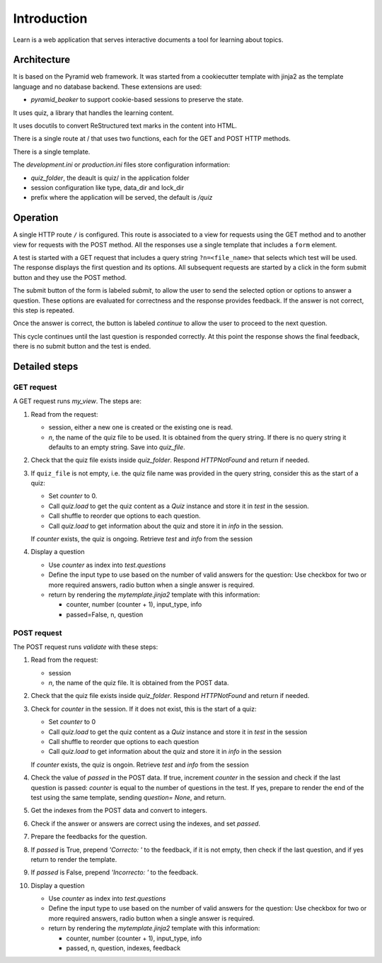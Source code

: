 ------------
Introduction
------------

Learn is a web application that serves interactive documents a tool
for learning about topics.


Architecture
============

It is based on the Pyramid web framework. It was started from a
cookiecutter template with jinja2 as the template language and no
database backend. These extensions are used:

- `pyramid_beaker` to support cookie-based sessions to preserve the
  state.

It uses quiz, a library that handles the learning content.

It uses docutils to convert ReStructured text marks in the content into
HTML.

There is a single route at / that uses two functions, each for the GET
and POST HTTP methods.

There is a single template.

The `development.ini` or `production.ini` files store configuration
information:

- `quiz_folder`, the deault is quiz/ in the application folder
- session configuration like type, data_dir and lock_dir
- prefix where the application will be served, the default is `/quiz`

Operation
=========

A single HTTP route ``/`` is configured. This route is associated to a
view for requests using the GET method and to another view for
requests with the POST method.  All the responses use a single
template that includes a ``form`` element.

A test is started with a GET request that includes a query string
``?n=<file_name>`` that selects which test will be used.  The response
displays the first question and its options.  All subsequent requests
are started by a click in the form submit button and they use the POST
method.

The submit button of the form is labeled `submit`, to allow the user
to send the selected option or options to answer a question.  These
options are evaluated for correctness and the response provides
feedback. If the answer is not correct, this step  is repeated.

Once the answer is correct, the button is labeled `continue` to allow
the user to proceed to the next question.

This cycle continues until the last question is responded correctly.
At this point the response shows the final feedback, there is no
submit button and the test is ended.


Detailed steps
==============

GET request
-----------

A GET request runs `my_view`. The steps are:

#. Read from the request:

   - session, either a new one is created or the existing one is read.
   - `n`, the name of the quiz file to be used.  It is obtained from
     the query string.  If there is no query string it defaults to an
     empty string.  Save into `quiz_file`.

#. Check that the quiz file exists inside `quiz_folder`.  Respond
   `HTTPNotFound` and return if needed.

#. If ``quiz_file`` is not empty, i.e. the quiz file name was provided
   in the query string, consider this as the start of a quiz:

   - Set `counter` to 0.
   - Call `quiz.load` to get the quiz content as a `Quiz` instance
     and store it in `test` in the session.
   - Call shuffle to reorder que options to each question.
   - Call `quiz.load` to get information about the quiz and store it
     in `info` in the session.
     
   If `counter` exists, the quiz is ongoing. Retrieve `test` and `info`
   from the session

#. Display a question

   - Use `counter` as index into `test.questions`
   - Define the input type to use based on the number of valid
     answers for the question:  Use checkbox for two or more required answers,
     radio button when a single answer is required.
   - return by rendering the `mytemplate.jinja2` template with this information:

     - counter, number (counter + 1), input_type, info
     - passed=False, n, question



POST request
------------

The POST request runs `validate` with these steps:

#. Read from the request:

   - session
   - `n`, the name of the quiz file. It is obtained from the POST
     data.

#. Check that the quiz file exists inside `quiz_folder`.  Respond
   `HTTPNotFound` and return if needed.

#. Check for `counter` in the session. If it does not exist, this is the
   start of a quiz:

   - Set `counter` to 0
   - Call `quiz.load` to get the quiz content as a `Quiz` instance
     and store it in `test` in the session
   - Call shuffle to reorder que options to each question
   - Call `quiz.load` to get information about the quiz and store it
     in `info` in the session
     
   If `counter` exists, the quiz is ongoin. Retrieve `test` and `info`
   from the session

#. Check the value of `passed` in the POST data.  If true, increment `counter`
   in the session and check if the last question is passed: `counter` is equal
   to the number of questions in the test.  If yes, prepare to render the
   end of the test using the same template, sending `question= None`, and
   return.

#. Get the indexes from the POST data and convert to integers.

#. Check if the answer or answers are correct using the indexes, and
   set `passed`.

#. Prepare the feedbacks for the question.

#. If `passed` is True, prepend `'Correcto: '` to the feedback, if it
   is not empty, then check if the last question, and if yes return to
   render the template.

#. If `passed` is False, prepend `'Incorrecto: '` to the feedback.

#. Display a question

   - Use `counter` as index into `test.questions`
   - Define the input type to use based on the number of valid
     answers for the question:  Use checkbox for two or more required answers,
     radio button when a single answer is required.
   - return by rendering the `mytemplate.jinja2` template with this information:

     - counter, number (counter + 1), input_type, info
     - passed, n, question, indexes, feedback

